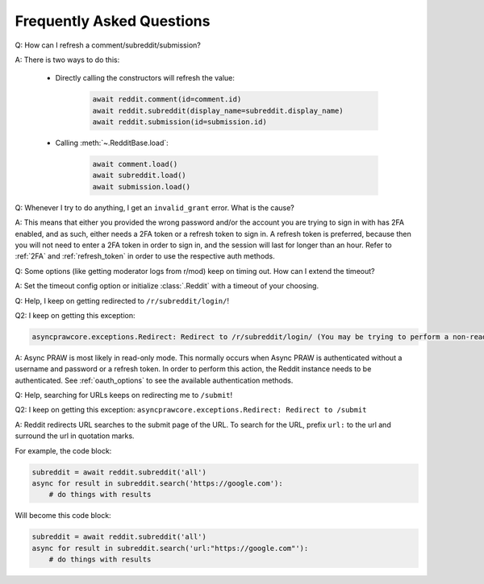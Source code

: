 Frequently Asked Questions
==========================

.. _faq1:

Q: How can I refresh a comment/subreddit/submission?

A: There is two ways to do this:

    * Directly calling the constructors will refresh the value:

        .. code-block:: python

            await reddit.comment(id=comment.id)
            await reddit.subreddit(display_name=subreddit.display_name)
            await reddit.submission(id=submission.id)

    * Calling :meth:`~.RedditBase.load`:

        .. code-block:: python

            await comment.load()
            await subreddit.load()
            await submission.load()

.. _faq2:

Q: Whenever I try to do anything, I get an ``invalid_grant`` error. What is the
cause?

A: This means that either you provided the wrong password and/or the account
you are trying to sign in with has 2FA enabled, and as such, either needs a 2FA
token or a refresh token to sign in. A refresh token is preferred, because then
you will not need to enter a 2FA token in order to sign in, and the session
will last for longer than an hour. Refer to :ref:`2FA` and :ref:`refresh_token`
in order to use the respective auth methods.

.. _faq3:

Q: Some options (like getting moderator logs from r/mod) keep on timing out.
How can I extend the timeout?

A: Set the timeout config option or initialize :class:`.Reddit` with a timeout
of your choosing.

.. _faq4:

Q: Help, I keep on getting redirected to ``/r/subreddit/login/``!

Q2: I keep on getting this exception:

.. code-block:: none

    asyncprawcore.exceptions.Redirect: Redirect to /r/subreddit/login/ (You may be trying to perform a non-read-only action via a read-only instance.)

A: Async PRAW is most likely in read-only mode. This normally occurs when Async PRAW is
authenticated without a username and password or a refresh token. In order to perform
this action, the Reddit instance needs to be authenticated. See :ref:`oauth_options` to
see the available authentication methods.

.. _faq5:

Q: Help, searching for URLs keeps on redirecting me to ``/submit``!

Q2: I keep on getting this exception: ``asyncprawcore.exceptions.Redirect: Redirect to /submit``

A: Reddit redirects URL searches to the submit page of the URL. To search for
the URL, prefix ``url:`` to the url and surround the url in quotation marks.

For example, the code block:

.. code-block:: python

    subreddit = await reddit.subreddit('all')
    async for result in subreddit.search('https://google.com'):
        # do things with results

Will become this code block:

.. code-block:: python

    subreddit = await reddit.subreddit('all')
    async for result in subreddit.search('url:"https://google.com"'):
        # do things with results

